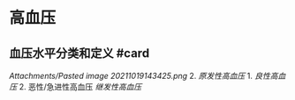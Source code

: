 * 高血压
  :PROPERTIES:
  :CUSTOM_ID: 高血压
  :ID:       20211122T213536.354722
  :END:
** 血压水平分类和定义 #card
   :PROPERTIES:
   :CUSTOM_ID: 血压水平分类和定义-card
   :END:
[[Attachments/Pasted image 20211019143425.png]] 2. [[原发性高血压]] 1.
[[良性高血压]] 2. 恶性/急进性高血压 [[继发性高血压]]
